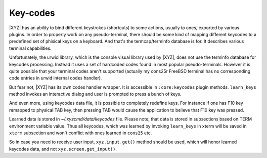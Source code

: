 =========
Key-codes
=========

|XYZ| has an ability to bind different keystrokes (shortcuts) to some actions,
usually to ones, exported by various plugins. In order to properly work on
any pseudo-terminal, there should be some kind of mapping different keycodes
to a predefined set of phisical keys on a keyboard.
And that's the termcap/terminfo database is for. It describes various
terminal capabilities.

Unfortunately, the urwid library, which is the console visual library 
used by |XYZ|, does not use the terminfo database for keycodes processing.
Instead it uses a set of hardcoded codes found in most popular pseudo-terminals.
However it is quite possible that your terminal codes aren't supported
(actually my cons25r FreeBSD terminal has no corresponding code entries
in urwid internal codes handler).

But fear not, |XYZ| has its own codes handler wrapper. It is accessible in
``:core:keycodes`` plugin methods.
``learn_keys`` method invokes an interactive dialog and user is prompted to
press a bunch of keys.

And even more, using keycodes data file, it is possible to completely
redefine keys. For instance if one has F10 key remapped to physical TAB key,
then pressing TAB would cause the application to believe that F10 key
was pressed.

Learned data is stored in *~/.xyzcmd/data/keycodes* file. Please note, that
data is stored in subsections based on TERM environment variable value.
Thus all keycodes, which was learned by invoking ``learn_keys`` in xterm will
be saved in ``xterm`` subsection and won't conflict with ones learned in
``cons25`` etc.

So in case you need to receive user input, ``xyz.input.get()`` method should
be used, which will honor learned keycodes data, and not
``xyz.screen.get_input()``.
